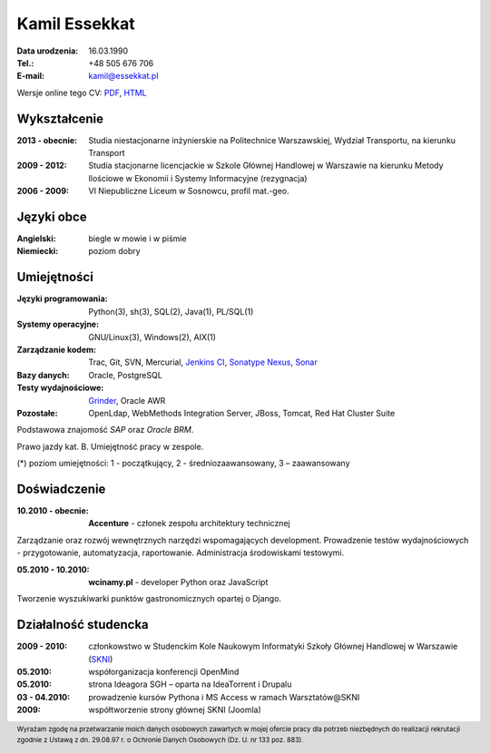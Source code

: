 Kamil Essekkat
================================
:Data urodzenia: 16.03.1990
:Tel.: +48 505 676 706
:E-mail: kamil@essekkat.pl

Wersje online tego CV: PDF_, HTML_

Wykształcenie
--------------
:2013 - obecnie: Studia niestacjonarne inżynierskie na Politechnice Warszawskiej,
                 Wydział Transportu, na kierunku Transport

:2009 - 2012:
    Studia stacjonarne licencjackie w Szkole Głównej Handlowej w Warszawie
    na kierunku Metody Ilościowe w Ekonomii i Systemy Informacyjne
    (rezygnacja)

:2006 - 2009: VI Niepubliczne Liceum w Sosnowcu, profil mat.-geo.

Języki obce
-------------
:Angielski: biegle w mowie i w piśmie
:Niemiecki: poziom dobry

Umiejętności
-------------
:Języki programowania: Python(3), sh(3), SQL(2), Java(1), PL/SQL(1)

:Systemy operacyjne: GNU/Linux(3), Windows(2), AIX(1)

:Zarządzanie kodem: Trac, Git, SVN, Mercurial, `Jenkins CI`_, `Sonatype Nexus`_, Sonar_

:Bazy danych: Oracle, PostgreSQL

:Testy wydajnościowe: Grinder_, Oracle AWR

:Pozostałe: OpenLdap, WebMethods Integration Server, JBoss, Tomcat, Red Hat Cluster Suite

Podstawowa znajomość *SAP* oraz *Oracle BRM*.

Prawo jazdy kat. B. Umiejętność pracy w zespole.

.. class:: cv-small

(*) poziom umiejętności: 1 - początkujący, 2 - średniozaawansowany, 3 – zaawansowany

Doświadczenie
---------------

:10.2010 - obecnie: **Accenture** - członek zespołu architektury technicznej

Zarządzanie oraz rozwój wewnętrznych narzędzi wspomagających development.
Prowadzenie testów wydajnościowych - przygotowanie, automatyzacja, raportowanie.
Administracja środowiskami testowymi. 

:05.2010 - 10.2010: **wcinamy.pl** - developer Python oraz JavaScript
                    
Tworzenie wyszukiwarki punktów gastronomicznych opartej o Django.

Działalność studencka
-----------------------

:2009 - 2010:
    członkowstwo w Studenckim Kole Naukowym Informatyki Szkoły Głównej Handlowej w Warszawie (SKNI_)

:05.2010: 
    współorganizacja konferencji OpenMind

:05.2010:
   strona Ideagora SGH – oparta na IdeaTorrent i Drupalu

:03 - 04.2010:
    prowadzenie kursów Pythona i MS Access w ramach Warsztatów@SKNI

:2009:
    współtworzenie strony głównej SKNI (Joomla)


.. footer::
    Wyrażam zgodę na przetwarzanie moich danych osobowych zawartych w mojej ofercie pracy dla
    potrzeb niezbędnych do realizacji rekrutacji zgodnie z Ustawą z dn. 29.08.97 r. o Ochronie Danych Osobowych (Dz. U. nr 133 poz. 883).


.. _Sonar: http://www.sonarsource.org/
.. _Jenkins CI: http://jenkins-ci.org/
.. _Sonatype Nexus: http://www.sonatype.org/nexus/
.. _Grinder: http://grinder.sourceforge.net/
.. _PDF: http://essekkat.pl/cv_pl.pdf 
.. _HTML: http://essekkat.pl/cv_pl.html
.. _SKNI: http://www.skni.org/
